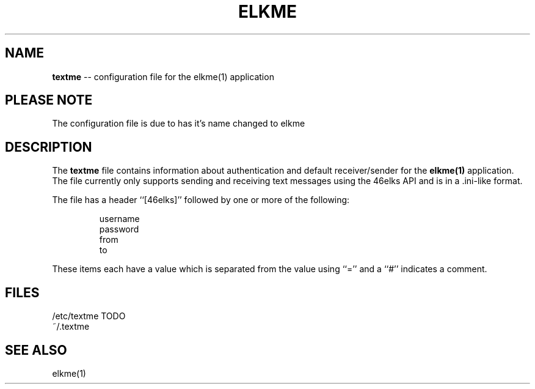 .TH ELKME 5 "JULY 2015" "elkme 0.2.3" "User Manuals"
.SH NAME
.B textme
-- configuration file for the elkme(1) application

.SH PLEASE NOTE
The configuration file is due to has it's name changed to elkme

.SH DESCRIPTION
The
.B textme
file contains information about authentication and default receiver/sender for
the
.B elkme(1)
application. The file currently only supports sending and receiving text 
messages using the 46elks API and is in a .ini-like format.

The file has a header ``[46elks]'' followed by one or more of the following:

.RS
username
.br
password
.br
from
.br
to
.RE

These items each have a value which is separated from the value using ``=''
and a ``#'' indicates a comment.

.SH FILES
/etc/textme TODO
.br
~/.textme

.SH SEE ALSO
elkme(1)
